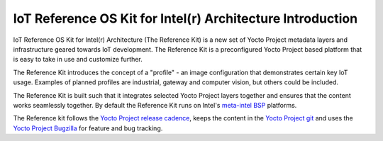IoT Reference OS Kit for Intel(r) Architecture Introduction
###########################################################

IoT Reference OS Kit for Intel(r) Architecture (The Reference Kit) is a new
set of Yocto Project metadata layers and infrastructure geared towards IoT
development. The Reference Kit is a preconfigured Yocto Project based platform 
that is easy to take in use and customize further.

The Reference Kit introduces the concept of a "profile" - an image
configuration that demonstrates certain key IoT usage. Examples of planned
profiles are industrial, gateway and computer vision, but others could be
included.

.. _`meta-intel BSP`: https://www.yoctoproject.org/product/meta-intel-bsp-layer

The Reference Kit is built such that it integrates selected Yocto Project
layers together and ensures that the content works seamlessly together.
By default the Reference Kit runs on Intel's `meta-intel BSP`_ platforms.

.. _`Yocto Project release cadence`: https://wiki.yoctoproject.org/wiki/Planning#Roadmaps_and_Schedules
.. _`Yocto Project Bugzilla`: https://bugzilla.yoctoproject.org/
.. _`Yocto Project git`: http://git.yoctoproject.org/

The Reference kit follows the `Yocto Project release cadence`_, keeps
the content in the `Yocto Project git`_ and uses the `Yocto Project Bugzilla`_
for feature and bug tracking.
